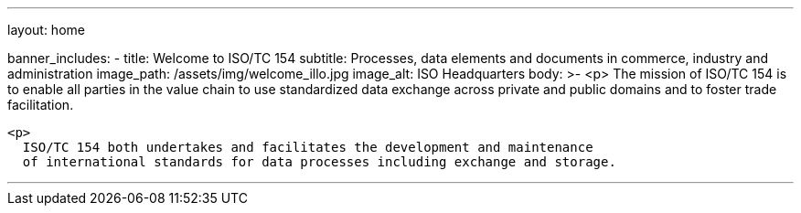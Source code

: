 ---
layout: home

banner_includes:
  - title: Welcome to&nbsp;ISO/TC&nbsp;154
    subtitle: Processes, data elements and documents in commerce, industry and administration
    image_path: /assets/img/welcome_illo.jpg
    image_alt: ISO Headquarters
    body: >-
      <p>
        The mission of ISO/TC 154 is to enable all parties in the value chain to use standardized data exchange
        across private and public domains and to foster trade facilitation.

      <p>
        ISO/TC 154 both undertakes and facilitates the development and maintenance
        of international standards for data processes including exchange and storage.

---
:page-liquid:

